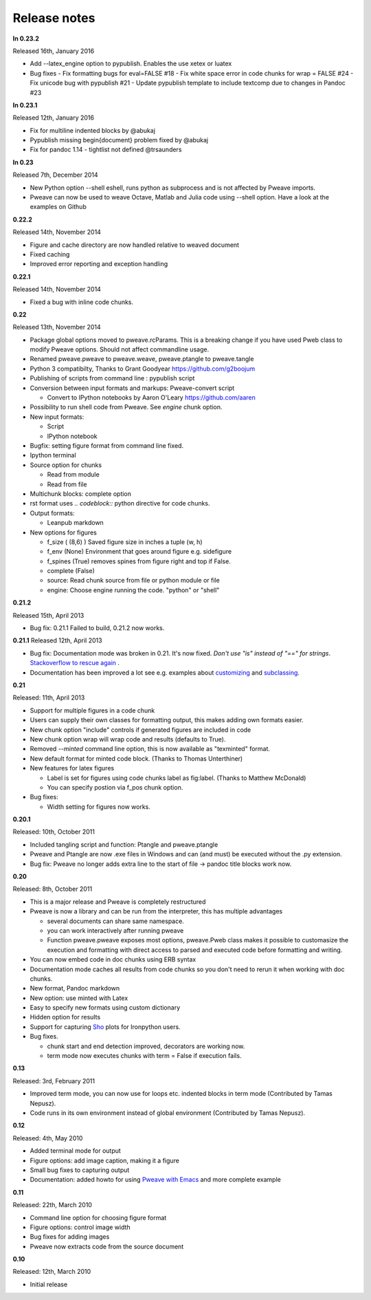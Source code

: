 Release notes
-------------

**In 0.23.2**

Released 16th, January 2016

* Add --latex_engine option to pypublish. Enables the use xetex or luatex
* Bug fixes
  - Fix formatting bugs for eval=FALSE #18
  - Fix white space error in code chunks for wrap = FALSE #24
  - Fix unicode bug with pypublish #21
  - Update pypublish template to include textcomp due to changes in Pandoc #23

**In 0.23.1**

Released 12th, January 2016

* Fix for multiline indented blocks by @abukaj
* Pypublish missing \begin{document} problem fixed by @abukaj
* Fix for pandoc 1.14 - \tightlist not defined @trsaunders

**In 0.23**

Released 7th, December 2014

* New Python option --shell eshell, runs python as subprocess and is not affected by Pweave imports.
* Pweave can now be used to weave Octave, Matlab and Julia code using --shell option. Have a look at the examples on Github

**0.22.2**

Released 14th, November 2014

* Figure and cache directory are now handled relative to weaved document
* Fixed caching
* Improved error reporting and exception handling

**0.22.1**

Released 14th, November 2014

* Fixed a bug with inline code chunks.


**0.22**

Released 13th, November 2014

* Package global options moved to pweave.rcParams. This is a breaking change if you have used
  Pweb class to modify Pweave options. Should not affect commandline usage.
* Renamed pweave.pweave to pweave.weave, pweave.ptangle to pweave.tangle
* Python 3 compatibilty, Thanks to Grant Goodyear https://github.com/g2boojum
* Publishing of scripts from command line : pypublish script
* Conversion between input formats and markups: Pweave-convert script

  - Convert to IPython notebooks by Aaron O'Leary https://github.com/aaren

* Possibility to run shell code from Pweave. See `engine` chunk option.
* New input formats:

  - Script
  - IPython notebook

* Bugfix: setting figure format from command line fixed.
* Ipython terminal
* Source option for chunks

  - Read from module
  - Read from file

* Multichunk blocks: complete option
* rst format uses `.. codeblock::` python directive for code chunks.
* Output formats:

  - Leanpub markdown

* New options for figures

  - f_size ( (8,6) ) Saved figure size in inches a tuple (w, h)
  - f_env (None) Environment that goes around figure e.g. sidefigure
  - f_spines (True) removes spines from figure right and top if False.
  - complete (False)
  - source: Read chunk source from file or python module or file
  - engine: Choose engine running the code. "python" or "shell"


**0.21.2**

Released 15th, April 2013

- Bug fix: 0.21.1 Failed to build, 0.21.2 now works.


**0.21.1**
Released 12th, April 2013

- Bug fix: Documentation mode was broken in 0.21. It's now
  fixed. *Don't use "is" instead of "==" for strings*. `Stackoverflow
  to rescue again
  <http://stackoverflow.com/questions/2988017/string-comparison-in-python-is-vs>`_ .
- Documentation has been improved a lot see e.g. examples about
  `customizing <customizing.html>`_ and `subclassing <subclassing.html>`_.

**0.21**

Released: 11th, April 2013

- Support for multiple figures in a code chunk
- Users can supply their own classes for formatting output, this makes
  adding own formats easier.
- New chunk option "include" controls if generated figures are
  included in code
- New chunk option wrap will wrap code and results (defaults to True).
- Removed `--minted` command line option, this is now available as
  "texminted" format.
- New default format for minted code block. (Thanks to Thomas Unterthiner)
- New features for latex figures

  * Label is set for figures using code chunks label as fig:label. (Thanks to Matthew McDonald)
  * You can specify postion via f_pos chunk option.

- Bug fixes:

  * Width setting for figures now works.



**0.20.1**

Released: 10th, October 2011

- Included tangling script and function: Ptangle and pweave.ptangle
- Pweave and Ptangle are now .exe files in Windows and can (and must)
  be executed without the .py extension.
- Bug fix: Pweave no longer adds extra line to the start of file ->
  pandoc title blocks work now.

**0.20**

Released: 8th, October 2011

- This is a major release and Pweave is completely restructured
- Pweave is now a library and can be run from the interpreter, this
  has multiple advantages

  * several documents can share same namespace.
  * you can work interactively after running pweave
  * Function pweave.pweave exposes most options, pweave.Pweb class
    makes it possible to customasize the execution and formatting with
    direct access to parsed and executed code before formatting and
    writing.

- You can now embed code in doc chunks using ERB syntax
- Documentation mode caches all results from code chunks so you don't
  need to rerun it when working with doc chunks.
- New format, Pandoc markdown
- New option: use minted with Latex
- Easy to specify new formats using custom dictionary
- Hidden option for results
- Support for capturing `Sho <http://research.microsoft.com/en-us/projects/sho/default.aspx>`_ plots for Ironpython users.
- Bug fixes.

  * chunk start and end detection improved, decorators are working now.
  * term mode now executes chunks with term = False if execution fails.

**0.13**

Released: 3rd, February 2011

- Improved term mode, you can now use for loops etc. indented blocks
  in term mode (Contributed by Tamas Nepusz).
- Code runs in its own environment instead of global environment
  (Contributed by Tamas Nepusz).


**0.12**

Released: 4th, May 2010

-  Added terminal mode for output
-  Figure options: add image caption, making it a figure
-  Small bug fixes to capturing output
-  Documentation: added howto for using `Pweave with
   Emacs <emacs.html>`_ and more complete example

**0.11**

Released: 22th, March 2010

-  Command line option for choosing figure format
-  Figure options: control image width
-  Bug fixes for adding images
-  Pweave now extracts code from the source document


**0.10**

Released: 12th, March 2010

-  Initial release
